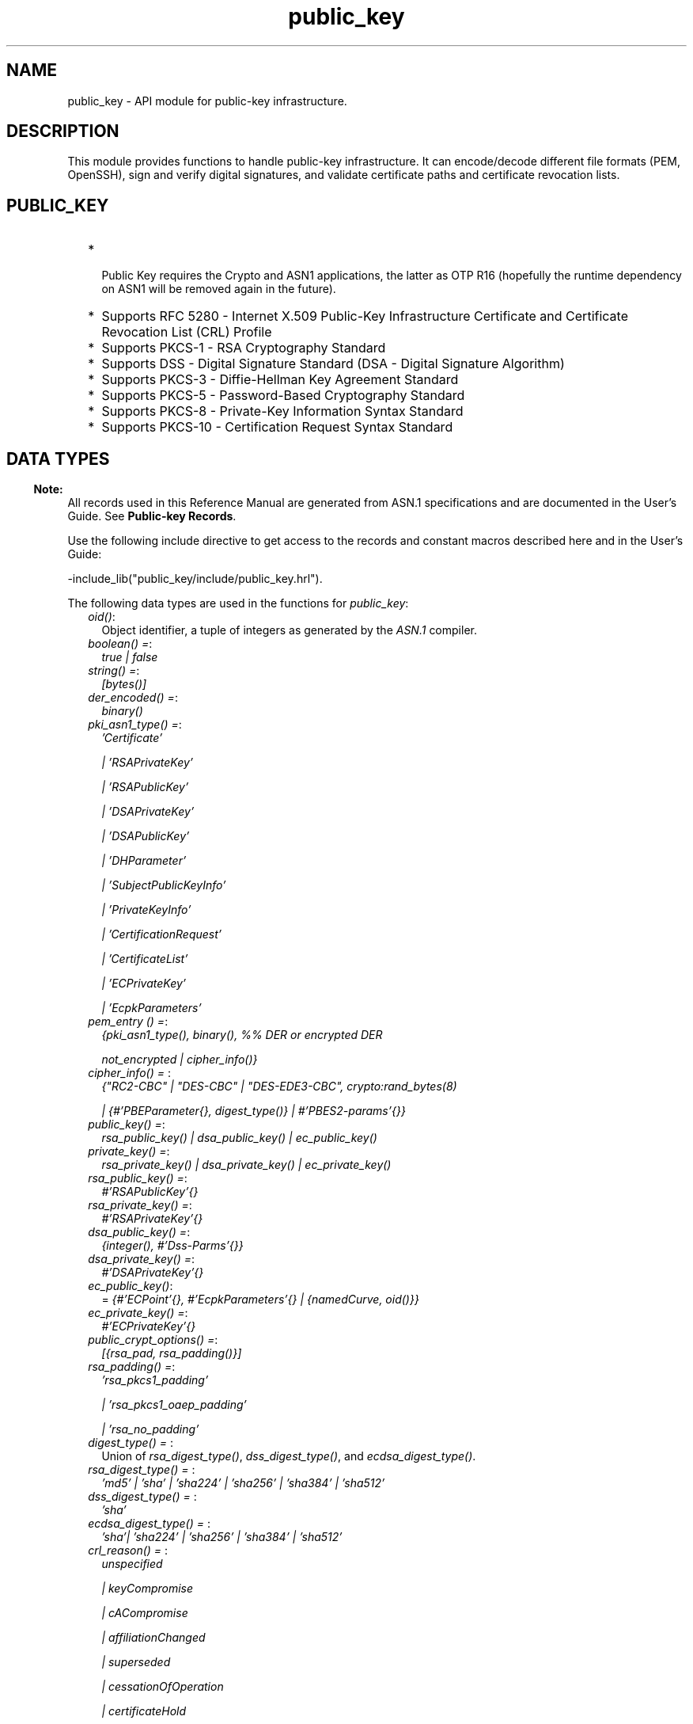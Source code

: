 .TH public_key 3 "public_key 1.1.1" "Ericsson AB" "Erlang Module Definition"
.SH NAME
public_key \- API module for public-key infrastructure.
.SH DESCRIPTION
.LP
This module provides functions to handle public-key infrastructure\&. It can encode/decode different file formats (PEM, OpenSSH), sign and verify digital signatures, and validate certificate paths and certificate revocation lists\&.
.SH "PUBLIC_KEY"

.RS 2
.TP 2
*
 Public Key requires the Crypto and ASN1 applications, the latter as OTP R16 (hopefully the runtime dependency on ASN1 will be removed again in the future)\&.
.LP
.TP 2
*
Supports RFC 5280  - Internet X\&.509 Public-Key Infrastructure Certificate and Certificate Revocation List (CRL) Profile 
.LP
.TP 2
*
Supports  PKCS-1  - RSA Cryptography Standard 
.LP
.TP 2
*
Supports  DSS - Digital Signature Standard (DSA - Digital Signature Algorithm)
.LP
.TP 2
*
Supports  PKCS-3  - Diffie-Hellman Key Agreement Standard 
.LP
.TP 2
*
Supports  PKCS-5 - Password-Based Cryptography Standard 
.LP
.TP 2
*
Supports  PKCS-8 - Private-Key Information Syntax Standard
.LP
.TP 2
*
Supports  PKCS-10 - Certification Request Syntax Standard
.LP
.RE

.SH "DATA TYPES"

.LP

.RS -4
.B
Note:
.RE
All records used in this Reference Manual are generated from ASN\&.1 specifications and are documented in the User\&'s Guide\&. See \fBPublic-key Records\fR\&\&.

.LP
Use the following include directive to get access to the records and constant macros described here and in the User\&'s Guide:
.LP
.nf
 -include_lib("public_key/include/public_key.hrl").
.fi
.LP
The following data types are used in the functions for \fIpublic_key\fR\&:
.RS 2
.TP 2
.B
\fIoid()\fR\&:
Object identifier, a tuple of integers as generated by the \fIASN\&.1\fR\& compiler\&.
.TP 2
.B
\fIboolean() =\fR\&:
\fItrue | false\fR\&
.TP 2
.B
\fIstring() =\fR\&:
\fI[bytes()]\fR\&
.TP 2
.B
\fIder_encoded() =\fR\&:
\fIbinary()\fR\&
.TP 2
.B
\fIpki_asn1_type() =\fR\&:
\fI\&'Certificate\&'\fR\&
.RS 2
.LP
\fI| \&'RSAPrivateKey\&'\fR\&
.RE
.RS 2
.LP
\fI| \&'RSAPublicKey\&'\fR\&
.RE
.RS 2
.LP
\fI| \&'DSAPrivateKey\&'\fR\&
.RE
.RS 2
.LP
\fI| \&'DSAPublicKey\&'\fR\&
.RE
.RS 2
.LP
\fI| \&'DHParameter\&'\fR\&
.RE
.RS 2
.LP
\fI| \&'SubjectPublicKeyInfo\&'\fR\&
.RE
.RS 2
.LP
\fI| \&'PrivateKeyInfo\&'\fR\&
.RE
.RS 2
.LP
\fI| \&'CertificationRequest\&'\fR\&
.RE
.RS 2
.LP
\fI| \&'CertificateList\&'\fR\&
.RE
.RS 2
.LP
\fI| \&'ECPrivateKey\&'\fR\&
.RE
.RS 2
.LP
\fI| \&'EcpkParameters\&'\fR\&
.RE
.TP 2
.B
\fIpem_entry () =\fR\&:
\fI{pki_asn1_type(), binary(), %% DER or encrypted DER\fR\&
.RS 2
.LP
\fI not_encrypted | cipher_info()}\fR\&
.RE
.TP 2
.B
\fIcipher_info() = \fR\&:
\fI{"RC2-CBC" | "DES-CBC" | "DES-EDE3-CBC", crypto:rand_bytes(8)\fR\&
.RS 2
.LP
\fI| {#\&'PBEParameter{}, digest_type()} | #\&'PBES2-params\&'{}}\fR\&
.RE
.TP 2
.B
\fIpublic_key() =\fR\&:
\fIrsa_public_key() | dsa_public_key() | ec_public_key()\fR\&
.TP 2
.B
\fIprivate_key() =\fR\&:
\fIrsa_private_key() | dsa_private_key() | ec_private_key()\fR\&
.TP 2
.B
\fIrsa_public_key() =\fR\&:
\fI#\&'RSAPublicKey\&'{}\fR\&
.TP 2
.B
\fIrsa_private_key() =\fR\&:
\fI#\&'RSAPrivateKey\&'{}\fR\&
.TP 2
.B
\fIdsa_public_key() =\fR\&:
\fI{integer(), #\&'Dss-Parms\&'{}}\fR\&
.TP 2
.B
\fIdsa_private_key() =\fR\&:
\fI#\&'DSAPrivateKey\&'{}\fR\&
.TP 2
.B
\fIec_public_key()\fR\&:
= \fI{#\&'ECPoint\&'{}, #\&'EcpkParameters\&'{} | {namedCurve, oid()}}\fR\&
.TP 2
.B
\fIec_private_key() =\fR\&:
\fI#\&'ECPrivateKey\&'{}\fR\&
.TP 2
.B
\fIpublic_crypt_options() =\fR\&:
\fI[{rsa_pad, rsa_padding()}]\fR\&
.TP 2
.B
\fIrsa_padding() =\fR\&:
\fI\&'rsa_pkcs1_padding\&'\fR\&
.RS 2
.LP
\fI| \&'rsa_pkcs1_oaep_padding\&'\fR\&
.RE
.RS 2
.LP
\fI| \&'rsa_no_padding\&'\fR\&
.RE
.TP 2
.B
\fIdigest_type() = \fR\&:
Union of \fIrsa_digest_type()\fR\&, \fIdss_digest_type()\fR\&, and \fIecdsa_digest_type()\fR\&\&.
.TP 2
.B
\fIrsa_digest_type() = \fR\&:
\fI\&'md5\&' | \&'sha\&' | \&'sha224\&' | \&'sha256\&' | \&'sha384\&' | \&'sha512\&'\fR\&
.TP 2
.B
\fIdss_digest_type() = \fR\&:
\fI\&'sha\&'\fR\&
.TP 2
.B
\fIecdsa_digest_type() = \fR\&:
\fI\&'sha\&'| \&'sha224\&' | \&'sha256\&' | \&'sha384\&' | \&'sha512\&'\fR\&
.TP 2
.B
\fIcrl_reason() = \fR\&:
\fIunspecified\fR\&
.RS 2
.LP
\fI| keyCompromise\fR\&
.RE
.RS 2
.LP
\fI| cACompromise\fR\&
.RE
.RS 2
.LP
\fI| affiliationChanged\fR\&
.RE
.RS 2
.LP
\fI| superseded\fR\&
.RE
.RS 2
.LP
\fI| cessationOfOperation\fR\&
.RE
.RS 2
.LP
\fI| certificateHold\fR\&
.RE
.RS 2
.LP
\fI| privilegeWithdrawn\fR\&
.RE
.RS 2
.LP
\fI| aACompromise\fR\&
.RE
.TP 2
.B
\fIissuer_name() =\fR\&:
\fI{rdnSequence,[#\&'AttributeTypeAndValue\&'{}]}\fR\&
.TP 2
.B
\fIssh_file() =\fR\&:
\fIopenssh_public_key\fR\&
.RS 2
.LP
\fI| rfc4716_public_key\fR\&
.RE
.RS 2
.LP
\fI| known_hosts\fR\&
.RE
.RS 2
.LP
\fI| auth_keys\fR\&
.RE
.RE
.SH EXPORTS
.LP
.B
compute_key(OthersKey, MyKey)->
.br
.B
compute_key(OthersKey, MyKey, Params)->
.br
.RS
.LP
Types:

.RS 3
OthersKey = #\&'ECPoint\&'{} | binary(), MyKey = #\&'ECPrivateKey\&'{} | binary()
.br
Params = #\&'DHParameter\&'{}
.br
.RE
.RE
.RS
.LP
Computes shared secret\&.
.RE
.LP
.B
decrypt_private(CipherText, Key) -> binary()
.br
.B
decrypt_private(CipherText, Key, Options) -> binary()
.br
.RS
.LP
Types:

.RS 3
CipherText = binary()
.br
Key = rsa_private_key()
.br
Options = public_crypt_options()
.br
.RE
.RE
.RS
.LP
Public-key decryption using the private key\&. See also \fBcrypto:private_decrypt/4\fR\&
.RE
.LP
.B
decrypt_public(CipherText, Key) - > binary()
.br
.B
decrypt_public(CipherText, Key, Options) - > binary()
.br
.RS
.LP
Types:

.RS 3
CipherText = binary()
.br
Key = rsa_public_key()
.br
Options = public_crypt_options()
.br
.RE
.RE
.RS
.LP
Public-key decryption using the public key\&. See also \fBcrypto:public_decrypt/4\fR\&
.RE
.LP
.B
der_decode(Asn1type, Der) -> term()
.br
.RS
.LP
Types:

.RS 3
Asn1Type = atom()
.br
.RS 2
ASN\&.1 type present in the Public Key applications ASN\&.1 specifications\&.
.RE
Der = der_encoded()
.br
.RE
.RE
.RS
.LP
Decodes a public-key ASN\&.1 DER encoded entity\&.
.RE
.LP
.B
der_encode(Asn1Type, Entity) -> der_encoded()
.br
.RS
.LP
Types:

.RS 3
Asn1Type = atom()
.br
.RS 2
ASN\&.1 type present in the Public Key applications ASN\&.1 specifications\&.
.RE
Entity = term()
.br
.RS 2
Erlang representation of \fIAsn1Type\fR\&
.RE
.RE
.RE
.RS
.LP
Encodes a public-key entity with ASN\&.1 DER encoding\&.
.RE
.LP
.B
dh_gex_group(MinSize, SuggestedSize, MaxSize, Groups) -> {ok, {Size,Group}} | {error,Error}
.br
.RS
.LP
Types:

.RS 3
MinSize = positive_integer()
.br
SuggestedSize = positive_integer()
.br
MaxSize = positive_integer()
.br
Groups = undefined | [{Size,[{G,P}]}]
.br
Size = positive_integer()
.br
Group = {G,P}
.br
G = positive_integer()
.br
P = positive_integer()
.br
.RE
.RE
.RS
.LP
Selects a group for Diffie-Hellman key exchange with the key size in the range \fIMinSize\&.\&.\&.MaxSize\fR\& and as close to \fISuggestedSize\fR\& as possible\&. If \fIGroups == undefined\fR\& a default set will be used, otherwise the group is selected from \fIGroups\fR\&\&.
.LP
First a size, as close as possible to SuggestedSize, is selected\&. Then one group with that key size is randomly selected from the specified set of groups\&. If no size within the limits of \fIMinSize\fR\& and \fIMaxSize\fR\& is available, \fI{error,no_group_found}\fR\& is returned\&.
.LP
The default set of groups is listed in \fIlib/public_key/priv/moduli\fR\&\&. This file may be regenerated like this:
.LP
.nf

	$> cd $ERL_TOP/lib/public_key/priv/
	$> generate
         ---- wait until all background jobs has finished. It may take several days !
	$> cat moduli-* > moduli
	$> cd ..; make 
      
.fi
.RE
.LP
.B
encrypt_private(PlainText, Key) -> binary()
.br
.RS
.LP
Types:

.RS 3
PlainText = binary()
.br
Key = rsa_private_key()
.br
.RE
.RE
.RS
.LP
Public-key encryption using the private key\&. See also \fBcrypto:private_encrypt/4\fR\&\&.
.RE
.LP
.B
encrypt_public(PlainText, Key) -> binary()
.br
.RS
.LP
Types:

.RS 3
PlainText = binary()
.br
Key = rsa_public_key()
.br
.RE
.RE
.RS
.LP
Public-key encryption using the public key\&. See also \fBcrypto:public_encrypt/4\fR\&\&.
.RE
.LP
.B
generate_key(Params) -> {Public::binary(), Private::binary()} | #\&'ECPrivateKey\&'{} 
.br
.RS
.LP
Types:

.RS 3
Params = #\&'DHParameter\&'{} | {namedCurve, oid()} | #\&'ECParameters\&'{}
.br
.RE
.RE
.RS
.LP
Generates a new keypair\&.
.RE
.LP
.B
pem_decode(PemBin) -> [pem_entry()]
.br
.RS
.LP
Types:

.RS 3
PemBin = binary()
.br
.RS 2
Example {ok, PemBin} = file:read_file("cert\&.pem")\&.
.RE
.RE
.RE
.RS
.LP
Decodes PEM binary data and returns entries as ASN\&.1 DER encoded entities\&.
.RE
.LP
.B
pem_encode(PemEntries) -> binary()
.br
.RS
.LP
Types:

.RS 3
 PemEntries = [pem_entry()] 
.br
.RE
.RE
.RS
.LP
Creates a PEM binary\&.
.RE
.LP
.B
pem_entry_decode(PemEntry) -> term()
.br
.B
pem_entry_decode(PemEntry, Password) -> term()
.br
.RS
.LP
Types:

.RS 3
PemEntry = pem_entry()
.br
Password = string()
.br
.RE
.RE
.RS
.LP
Decodes a PEM entry\&. \fIpem_decode/1\fR\& returns a list of PEM entries\&. Notice that if the PEM entry is of type \&'SubjectPublickeyInfo\&', it is further decoded to an \fIrsa_public_key()\fR\& or \fIdsa_public_key()\fR\&\&.
.RE
.LP
.B
pem_entry_encode(Asn1Type, Entity) -> pem_entry()
.br
.B
pem_entry_encode(Asn1Type, Entity, {CipherInfo, Password}) -> pem_entry()
.br
.RS
.LP
Types:

.RS 3
Asn1Type = pki_asn1_type()
.br
Entity = term()
.br
.RS 2
Erlang representation of \fIAsn1Type\fR\&\&. If \fIAsn1Type\fR\& is \&'SubjectPublicKeyInfo\&', \fIEntity\fR\& must be either an \fIrsa_public_key()\fR\& or a \fIdsa_public_key()\fR\& and this function creates the appropriate \&'SubjectPublicKeyInfo\&' entry\&. 
.RE
CipherInfo = cipher_info()
.br
Password = string()
.br
.RE
.RE
.RS
.LP
Creates a PEM entry that can be feed to \fIpem_encode/1\fR\&\&.
.RE
.LP
.B
pkix_decode_cert(Cert, otp|plain) -> #\&'Certificate\&'{} | #\&'OTPCertificate\&'{}
.br
.RS
.LP
Types:

.RS 3
Cert = der_encoded()
.br
.RE
.RE
.RS
.LP
Decodes an ASN\&.1 DER-encoded PKIX certificate\&. Option \fIotp\fR\& uses the customized ASN\&.1 specification OTP-PKIX\&.asn1 for decoding and also recursively decode most of the standard parts\&.
.RE
.LP
.B
pkix_encode(Asn1Type, Entity, otp | plain) -> der_encoded()
.br
.RS
.LP
Types:

.RS 3
Asn1Type = atom()
.br
.RS 2
The ASN\&.1 type can be \&'Certificate\&', \&'OTPCertificate\&' or a subtype of either\&.
.RE
Entity = #\&'Certificate\&'{} | #\&'OTPCertificate\&'{} | a valid subtype
.br
.RE
.RE
.RS
.LP
DER encodes a PKIX x509 certificate or part of such a certificate\&. This function must be used for encoding certificates or parts of certificates that are decoded/created in the \fIotp\fR\& format, whereas for the plain format this function directly calls \fIder_encode/2\fR\&\&.
.RE
.LP
.B
pkix_is_issuer(Cert, IssuerCert) -> boolean()
.br
.RS
.LP
Types:

.RS 3
Cert = der_encoded() | #\&'OTPCertificate\&'{} | #\&'CertificateList\&'{}
.br
IssuerCert = der_encoded() | #\&'OTPCertificate\&'{}
.br
.RE
.RE
.RS
.LP
Checks if \fIIssuerCert\fR\& issued \fICert\fR\&\&.
.RE
.LP
.B
pkix_is_fixed_dh_cert(Cert) -> boolean()
.br
.RS
.LP
Types:

.RS 3
Cert = der_encoded() | #\&'OTPCertificate\&'{}
.br
.RE
.RE
.RS
.LP
Checks if a certificate is a fixed Diffie-Hellman certificate\&.
.RE
.LP
.B
pkix_is_self_signed(Cert) -> boolean()
.br
.RS
.LP
Types:

.RS 3
Cert = der_encoded() | #\&'OTPCertificate\&'{}
.br
.RE
.RE
.RS
.LP
Checks if a certificate is self-signed\&.
.RE
.LP
.B
pkix_issuer_id(Cert, IssuedBy) -> {ok, IssuerID} | {error, Reason}
.br
.RS
.LP
Types:

.RS 3
Cert = der_encoded() | #\&'OTPCertificate\&'{}
.br
IssuedBy = self | other
.br
IssuerID = {integer(), issuer_name()}
.br
.RS 2
The issuer id consists of the serial number and the issuers name\&.
.RE
Reason = term()
.br
.RE
.RE
.RS
.LP
Returns the issuer id\&.
.RE
.LP
.B
pkix_normalize_name(Issuer) -> Normalized
.br
.RS
.LP
Types:

.RS 3
Issuer = issuer_name()
.br
Normalized = issuer_name()
.br
.RE
.RE
.RS
.LP
Normalizes an issuer name so that it can be easily compared to another issuer name\&.
.RE
.LP
.B
pkix_path_validation(TrustedCert, CertChain, Options) -> {ok, {PublicKeyInfo, PolicyTree}} | {error, {bad_cert, Reason}} 
.br
.RS
.LP
Types:

.RS 3
TrustedCert = #\&'OTPCertificate\&'{} | der_encoded() | atom()
.br
.RS 2
Normally a trusted certificate, but it can also be a path-validation error that can be discovered while constructing the input to this function and that is to be run through the \fIverify_fun\fR\&\&. Examples are \fIunknown_ca\fR\& and \fIselfsigned_peer\&.\fR\&
.RE
CertChain = [der_encoded()]
.br
.RS 2
A list of DER-encoded certificates in trust order ending with the peer certificate\&.
.RE
Options = proplists:proplist()
.br
PublicKeyInfo = {?\&'rsaEncryption\&' | ?\&'id-dsa\&', rsa_public_key() | integer(), \&'NULL\&' | \&'Dss-Parms\&'{}}
.br
PolicyTree = term()
.br
.RS 2
At the moment this is always an empty list as policies are not currently supported\&.
.RE
Reason = cert_expired | invalid_issuer | invalid_signature | name_not_permitted | missing_basic_constraint | invalid_key_usage | {revoked, crl_reason()} | atom() 
.br
.RE
.RE
.RS
.LP
Performs a basic path validation according to RFC 5280\&. However, CRL validation is done separately by \fBpkix_crls_validate/3 \fR\& and is to be called from the supplied \fIverify_fun\fR\&\&.
.LP
Available options:
.RS 2
.TP 2
.B
{verify_fun, fun()}:
The fun must be defined as:
.LP
.nf

fun(OtpCert :: #'OTPCertificate'{},
    Event :: {bad_cert, Reason :: atom() | {revoked, atom()}} |
             {extension, #'Extension'{}},
    InitialUserState :: term()) ->
	{valid, UserState :: term()} |
	{valid_peer, UserState :: term()} |
	{fail, Reason :: term()} |
	{unknown, UserState :: term()}.
	  
.fi
.RS 2
.LP
If the verify callback fun returns \fI{fail, Reason}\fR\&, the verification process is immediately stopped\&. If the verify callback fun returns \fI{valid, UserState}\fR\&, the verification process is continued\&. This can be used to accept specific path validation errors, such as \fIselfsigned_peer\fR\&, as well as verifying application-specific extensions\&. If called with an extension unknown to the user application, the return value \fI{unknown, UserState}\fR\& is to be used\&.
.RE
.TP 2
.B
{max_path_length, integer()}:
 The \fImax_path_length\fR\& is the maximum number of non-self-issued intermediate certificates that can follow the peer certificate in a valid certification path\&. So, if \fImax_path_length\fR\& is 0, the PEER must be signed by the trusted ROOT-CA directly, if it is 1, the path can be PEER, CA, ROOT-CA, if it is 2, the path can be PEER, CA, CA, ROOT-CA, and so on\&. 
.RE
.LP
Possible reasons for a bad certificate:
.RS 2
.TP 2
.B
cert_expired:
Certificate is no longer valid as its expiration date has passed\&.
.TP 2
.B
invalid_issuer:
Certificate issuer name does not match the name of the issuer certificate in the chain\&.
.TP 2
.B
invalid_signature:
Certificate was not signed by its issuer certificate in the chain\&.
.TP 2
.B
name_not_permitted:
Invalid Subject Alternative Name extension\&.
.TP 2
.B
missing_basic_constraint:
Certificate, required to have the basic constraints extension, does not have a basic constraints extension\&.
.TP 2
.B
invalid_key_usage:
Certificate key is used in an invalid way according to the key-usage extension\&.
.TP 2
.B
{revoked, crl_reason()}:
Certificate has been revoked\&.
.TP 2
.B
atom():
Application-specific error reason that is to be checked by the \fIverify_fun\fR\&\&.
.RE
.RE
.LP
.B
pkix_crl_issuer(CRL) -> issuer_name()
.br
.RS
.LP
Types:

.RS 3
CRL = der_encoded() | #\&'CertificateList\&'{} 
.br
.RE
.RE
.RS
.LP
Returns the issuer of the \fICRL\fR\&\&.
.RE
.LP
.B
pkix_crls_validate(OTPCertificate, DPAndCRLs, Options) -> CRLStatus()
.br
.RS
.LP
Types:

.RS 3
OTPCertificate = #\&'OTPCertificate\&'{}
.br
DPAndCRLs = [{DP::#\&'DistributionPoint\&'{}, {DerCRL::der_encoded(), CRL::#\&'CertificateList\&'{}}}] 
.br
Options = proplists:proplist()
.br
CRLStatus() = valid | {bad_cert, revocation_status_undetermined} | {bad_cert, {revoked, crl_reason()}}
.br
.RE
.RE
.RS
.LP
Performs CRL validation\&. It is intended to be called from the verify fun of \fB pkix_path_validation/3 \fR\&\&.
.LP
Available options:
.RS 2
.TP 2
.B
{update_crl, fun()}:
The fun has the following type specification:
.LP
.nf
 fun(#'DistributionPoint'{}, #'CertificateList'{}) ->
        #'CertificateList'{}
.fi
.RS 2
.LP
The fun uses the information in the distribution point to access the latest possible version of the CRL\&. If this fun is not specified, Public Key uses the default implementation:
.RE
.LP
.nf
 fun(_DP, CRL) -> CRL end
.fi
.TP 2
.B
{issuer_fun, fun()}:
The fun has the following type specification:
.LP
.nf

fun(#'DistributionPoint'{}, #'CertificateList'{},
    {rdnSequence,[#'AttributeTypeAndValue'{}]}, term()) ->
	{ok, #'OTPCertificate'{}, [der_encoded]}
.fi
.RS 2
.LP
The fun returns the root certificate and certificate chain that has signed the CRL\&.
.RE
.LP
.nf
 fun(DP, CRL, Issuer, UserState) -> {ok, RootCert, CertChain}
.fi
.RE
.RE
.LP
.B
pkix_crl_verify(CRL, Cert) -> boolean()
.br
.RS
.LP
Types:

.RS 3
CRL = der_encoded() | #\&'CertificateList\&'{} 
.br
Cert = der_encoded() | #\&'OTPCertificate\&'{} 
.br
.RE
.RE
.RS
.LP
Verify that \fICert\fR\& is the \fICRL\fR\& signer\&.
.RE
.LP
.B
pkix_dist_point(Cert) -> DistPoint
.br
.RS
.LP
Types:

.RS 3
 Cert = der_encoded() | #\&'OTPCertificate\&'{} 
.br
 DistPoint = #\&'DistributionPoint\&'{}
.br
.RE
.RE
.RS
.LP
Creates a distribution point for CRLs issued by the same issuer as \fICert\fR\&\&. Can be used as input to \fBpkix_crls_validate/3 \fR\& 
.RE
.LP
.B
pkix_dist_points(Cert) -> DistPoints
.br
.RS
.LP
Types:

.RS 3
 Cert = der_encoded() | #\&'OTPCertificate\&'{} 
.br
 DistPoints = [#\&'DistributionPoint\&'{}]
.br
.RE
.RE
.RS
.LP
Extracts distribution points from the certificates extensions\&.
.RE
.LP
.B
pkix_sign(#\&'OTPTBSCertificate\&'{}, Key) -> der_encoded()
.br
.RS
.LP
Types:

.RS 3
Key = rsa_private_key() | dsa_private_key()
.br
.RE
.RE
.RS
.LP
Signs an \&'OTPTBSCertificate\&'\&. Returns the corresponding DER-encoded certificate\&.
.RE
.LP
.B
pkix_sign_types(AlgorithmId) -> {DigestType, SignatureType}
.br
.RS
.LP
Types:

.RS 3
AlgorithmId = oid()
.br
.RS 2
Signature OID from a certificate or a certificate revocation list\&.
.RE
DigestType = rsa_digest_type() | dss_digest_type()
.br
SignatureType = rsa | dsa | ecdsa
.br
.RE
.RE
.RS
.LP
Translates signature algorithm OID to Erlang digest and signature types\&.
.RE
.LP
.B
pkix_verify(Cert, Key) -> boolean()
.br
.RS
.LP
Types:

.RS 3
Cert = der_encoded()
.br
Key = rsa_public_key() | dsa_public_key() | ec_public_key()
.br
.RE
.RE
.RS
.LP
Verifies PKIX x\&.509 certificate signature\&.
.RE
.LP
.B
sign(Msg, DigestType, Key) -> binary()
.br
.RS
.LP
Types:

.RS 3
Msg = binary() | {digest,binary()}
.br
.RS 2
The \fIMsg\fR\& is either the binary "plain text" data to be signed or it is the hashed value of "plain text", that is, the digest\&.
.RE
DigestType = rsa_digest_type() | dss_digest_type() | ecdsa_digest_type()
.br
Key = rsa_private_key() | dsa_private_key() | ec_private_key()
.br
.RE
.RE
.RS
.LP
Creates a digital signature\&.
.RE
.LP
.B
ssh_decode(SshBin, Type) -> [{public_key(), Attributes::list()}]
.br
.RS
.LP
Types:

.RS 3
SshBin = binary()
.br
.RS 2
Example \fI{ok, SshBin} = file:read_file("known_hosts")\fR\&\&.
.RE
Type = public_key | ssh_file()
.br
.RS 2
If \fIType\fR\& is \fIpublic_key\fR\& the binary can be either an RFC4716 public key or an OpenSSH public key\&.
.RE
.RE
.RE
.RS
.LP
Decodes an SSH file-binary\&. In the case of \fIknown_hosts\fR\& or \fIauth_keys\fR\&, the binary can include one or more lines of the file\&. Returns a list of public keys and their attributes, possible attribute values depends on the file type represented by the binary\&.
.RS 2
.TP 2
.B
RFC4716 attributes - see RFC 4716\&.:
{headers, [{string(), utf8_string()}]}
.TP 2
.B
auth_key attributes - see manual page for sshd\&.:
{comment, string()}{options, [string()]}{bits, integer()} - In SSH version 1 files\&.
.TP 2
.B
known_host attributes - see manual page for sshd\&.:
{hostnames, [string()]}{comment, string()}{bits, integer()} - In SSH version 1 files\&.
.RE
.RE
.LP
.B
ssh_encode([{Key, Attributes}], Type) -> binary()
.br
.RS
.LP
Types:

.RS 3
Key = public_key()
.br
Attributes = list()
.br
Type = ssh_file()
.br
.RE
.RE
.RS
.LP
Encodes a list of SSH file entries (public keys and attributes) to a binary\&. Possible attributes depend on the file type, see \fB ssh_decode/2 \fR\&\&.
.RE
.LP
.B
verify(Msg, DigestType, Signature, Key) -> boolean()
.br
.RS
.LP
Types:

.RS 3
Msg = binary() | {digest,binary()}
.br
.RS 2
The \fIMsg\fR\& is either the binary "plain text" data or it is the hashed value of "plain text", that is, the digest\&.
.RE
DigestType = rsa_digest_type() | dss_digest_type() | ecdsa_digest_type()
.br
Signature = binary()
.br
Key = rsa_public_key() | dsa_public_key() | ec_public_key()
.br
.RE
.RE
.RS
.LP
Verifies a digital signature\&.
.RE